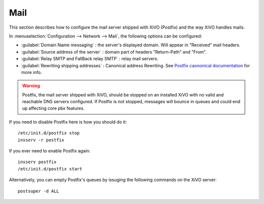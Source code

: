 .. _mail_configuration:

****
Mail
****

.. index:: mail

This section describes how to configure the mail server shipped with XiVO (Postfix) and the way XiVO handles mails.

In :menuselection:`Configuration --> Network --> Mail`, the following options can be configured:

* :guilabel:`Domain Name messaging` : the server's displayed domain. Will appear in "Received" mail headers.
* :guilabel:`Source address of the server` : domain part of headers "Return-Path" and "From".
* :guilabel:`Relay SMTP and FallBack relay SMTP` : relay mail servers.
* :guilabel:`Rewriting shipping addresses` : Canonical address Rewriting. See `Postfix caononical documentation <http://www.postfix.org/ADDRESS_REWRITING_README.html#canonical>`_ for more info.

.. warning::
   Postfix, the mail server shipped with XiVO, should be stopped on an installed XiVO with no valid and reachable DNS servers configured. If Postfix is not stopped, messages will bounce in queues and could end up affecting core pbx features.

If you need to disable Postfix here is how you should do it::

     /etc/init.d/postfix stop
     insserv -r postfix

If you ever need to enable Postfix again::

    insserv postfix
    /etc/init.d/postfix start

Alternatively, you can empty Postfix's queues by issuging the following commands on the XiVO server::

    postsuper -d ALL
